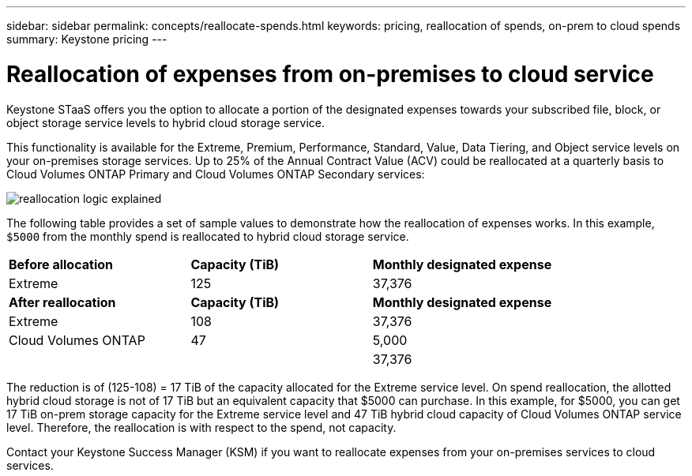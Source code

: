 ---
sidebar: sidebar
permalink: concepts/reallocate-spends.html
keywords: pricing, reallocation of spends, on-prem to cloud spends
summary: Keystone pricing
---

= Reallocation of expenses from on-premises to cloud service
:hardbreaks:
:nofooter:
:icons: font
:linkattrs:
:imagesdir: ../media/

[.lead]
Keystone STaaS offers you the option to allocate a portion of the designated expenses towards your subscribed file, block, or object storage service levels to hybrid cloud storage service. 

This functionality is available for the Extreme, Premium, Performance, Standard, Value, Data Tiering, and Object service levels on your on-premises storage services. Up to 25% of the Annual Contract Value (ACV) could be reallocated at a quarterly basis to Cloud Volumes ONTAP Primary and Cloud Volumes ONTAP Secondary services:

image:reallocation.png[reallocation logic explained]

The following table provides a set of sample values to demonstrate how the reallocation of expenses works. In this example, `$5000` from the monthly spend is reallocated to hybrid cloud storage service.


|===
|*Before allocation* | *Capacity (TiB)* |*Monthly designated expense* 
| Extreme |125 | 37,376 
|*After reallocation* | *Capacity (TiB)* |*Monthly designated expense* 
| Extreme |108 | 37,376 
| Cloud Volumes ONTAP |47 | 5,000 
|||37,376 

|===

The reduction is of (125-108) = 17 TiB of the capacity allocated for the Extreme service level. On spend reallocation, the allotted hybrid cloud storage is not of 17 TiB but an equivalent capacity that $5000 can purchase. In this example, for $5000, you can get 17 TiB on-prem storage capacity for the Extreme service level and 47 TiB hybrid cloud capacity of Cloud Volumes ONTAP service level. Therefore, the reallocation is with respect to the spend, not capacity.

Contact your Keystone Success Manager (KSM) if you want to reallocate expenses from your on-premises services to cloud services.